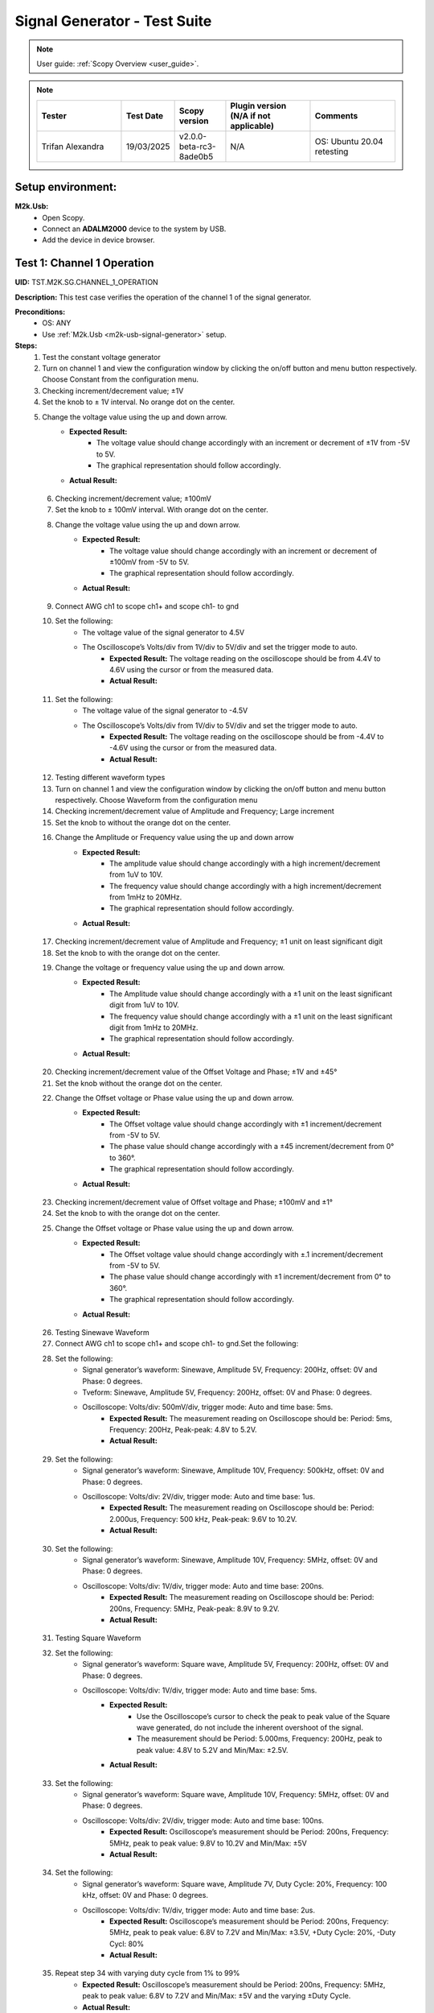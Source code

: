 .. _m2k_signal_generator_tests:

Signal Generator - Test Suite
=======================================================

.. note::

    User guide: :ref:`Scopy Overview <user_guide>`.


.. note::
    .. list-table::
       :widths: 50 30 30 50 50
       :header-rows: 1

       * - Tester
         - Test Date
         - Scopy version
         - Plugin version (N/A if not applicable)
         - Comments
       * - Trifan Alexandra
         - 19/03/2025
         - v2.0.0-beta-rc3-8ade0b5
         - N/A
         - OS: Ubuntu 20.04 retesting

Setup environment:
-------------------------------------------------------

.. _m2k-usb-signal-generator:

**M2k.Usb:**
        - Open Scopy.
        - Connect an **ADALM2000** device to the system by USB.
        - Add the device in device browser.

Test 1: Channel 1 Operation
-------------------------------------------------------

**UID:** TST.M2K.SG.CHANNEL_1_OPERATION

**Description:** This test case verifies the operation of the channel 1 of the signal generator.

**Preconditions:**
        - OS: ANY
        - Use :ref:`M2k.Usb <m2k-usb-signal-generator>` setup.

**Steps:**
    1. Test the constant voltage generator
    2. Turn on channel 1 and view the configuration window by clicking the on/off button and menu button respectively. Choose Constant from the configuration menu.
    3. Checking increment/decrement value; ±1V
    4. Set the knob to ± 1V interval. No orange dot on the center.
    5. Change the voltage value using the up and down arrow.
            - **Expected Result:**
                - The voltage value should change accordingly with an increment or decrement of ±1V from -5V to 5V.
                - The graphical representation should follow accordingly.
            - **Actual Result:**

..
  Actual test result goes here.
..

    6. Checking increment/decrement value; ±100mV
    7. Set the knob to ± 100mV interval. With orange dot on the center.
    8. Change the voltage value using the up and down arrow.
            - **Expected Result:**
                - The voltage value should change accordingly with an increment or decrement of ±100mV from -5V to 5V.
                - The graphical representation should follow accordingly.
            - **Actual Result:**

..
  Actual test result goes here.
..

    9. Connect AWG ch1 to scope ch1+ and scope ch1- to gnd
    10. Set the following:
         - The voltage value of the signal generator to 4.5V
         - The Oscilloscope’s Volts/div from 1V/div to 5V/div and set the trigger mode to auto.
            - **Expected Result:** The voltage reading on the oscilloscope should be from 4.4V to 4.6V using the cursor or from the measured data.
            - **Actual Result:**

..
  Actual test result goes here.
..

    11. Set the following:
         - The voltage value of the signal generator to -4.5V
         - The Oscilloscope’s Volts/div from 1V/div to 5V/div and set the trigger mode to auto.
            - **Expected Result:** The voltage reading on the oscilloscope should be from -4.4V to -4.6V using the cursor or from the measured data.
            - **Actual Result:**

..
  Actual test result goes here.
..

    12. Testing different waveform types
    13. Turn on channel 1 and view the configuration window by clicking the on/off button and menu button respectively. Choose Waveform from the configuration menu
    14. Checking increment/decrement value of Amplitude and Frequency; Large increment
    15. Set the knob to without the orange dot on the center.
    16. Change the Amplitude or Frequency value using the up and down arrow
            - **Expected Result:**
                - The amplitude value should change accordingly with a high increment/decrement from 1uV to 10V.
                - The frequency value should change accordingly with a high increment/decrement from 1mHz to 20MHz.
                - The graphical representation should follow accordingly.
            - **Actual Result:**

..
  Actual test result goes here.
..

    17. Checking increment/decrement value of Amplitude and Frequency; ±1 unit on least significant digit
    18. Set the knob to with the orange dot on the center.
    19. Change the voltage or frequency value using the up and down arrow.
            - **Expected Result:**
                - The Amplitude value should change accordingly with a ±1 unit on the least significant digit from 1uV to 10V.
                - The frequency value should change accordingly with a ±1 unit on the least significant digit from 1mHz to 20MHz.
                - The graphical representation should follow accordingly.
            - **Actual Result:**

..
  Actual test result goes here.
..

    20. Checking increment/decrement value of the Offset Voltage and Phase; ±1V and ±45°
    21. Set the knob without the orange dot on the center.
    22. Change the Offset voltage or Phase value using the up and down arrow.
            - **Expected Result:**
                - The Offset voltage value should change accordingly with ±1 increment/decrement from -5V to 5V.
                - The phase value should change accordingly with a ±45 increment/decrement from 0° to 360°.
                - The graphical representation should follow accordingly.
            - **Actual Result:**

..
  Actual test result goes here.
..

    23. Checking increment/decrement value of Offset voltage and Phase; ±100mV and ±1°
    24. Set the knob to with the orange dot on the center.
    25. Change the Offset voltage or Phase value using the up and down arrow.
            - **Expected Result:**
                - The Offset voltage value should change accordingly with ±.1 increment/decrement from -5V to 5V.
                - The phase value should change accordingly with ±1 increment/decrement from 0° to 360°.
                - The graphical representation should follow accordingly.
            - **Actual Result:**

..
  Actual test result goes here.
..

    26. Testing Sinewave Waveform
    27. Connect AWG ch1 to scope ch1+ and scope ch1- to gnd.Set the following:
    28. Set the following:
         - Signal generator’s waveform: Sinewave, Amplitude 5V, Frequency: 200Hz, offset: 0V and Phase: 0 degrees.
         - Tveform: Sinewave, Amplitude 5V, Frequency: 200Hz, offset: 0V and Phase: 0 degrees.
         - Oscilloscope: Volts/div: 500mV/div, trigger mode: Auto and time base: 5ms.
            - **Expected Result:** The measurement reading on Oscilloscope should be: Period: 5ms, Frequency: 200Hz, Peak-peak: 4.8V to 5.2V.
            - **Actual Result:**

..
  Actual test result goes here.
..

    29. Set the following:
         - Signal generator’s waveform: Sinewave, Amplitude 10V, Frequency: 500kHz, offset: 0V and Phase: 0 degrees.
         - Oscilloscope: Volts/div: 2V/div, trigger mode: Auto and time base: 1us.
            - **Expected Result:** The measurement reading on Oscilloscope should be: Period: 2.000us, Frequency: 500 kHz, Peak-peak: 9.6V to 10.2V.
            - **Actual Result:**

..
  Actual test result goes here.
..

    30. Set the following:
         - Signal generator’s waveform: Sinewave, Amplitude 10V, Frequency: 5MHz, offset: 0V and Phase: 0 degrees.
         - Oscilloscope: Volts/div: 1V/div, trigger mode: Auto and time base: 200ns.
            - **Expected Result:** The measurement reading on Oscilloscope should be: Period: 200ns, Frequency: 5MHz, Peak-peak: 8.9V to 9.2V.
            - **Actual Result:**

..
  Actual test result goes here.
..

    31. Testing Square Waveform
    32. Set the following:
         - Signal generator’s waveform: Square wave, Amplitude 5V, Frequency: 200Hz, offset: 0V and Phase: 0 degrees.
         - Oscilloscope: Volts/div: 1V/div, trigger mode: Auto and time base: 5ms.
            - **Expected Result:**
                - Use the Oscilloscope’s cursor to check the peak to peak value of the Square wave generated, do not include the inherent overshoot of the signal.
                - The measurement should be Period: 5.000ms, Frequency: 200Hz, peak to peak value: 4.8V to 5.2V and Min/Max: ±2.5V.
            - **Actual Result:**

..
  Actual test result goes here.
..

    33. Set the following:
         - Signal generator’s waveform: Square wave, Amplitude 10V, Frequency: 5MHz, offset: 0V and Phase: 0 degrees.
         - Oscilloscope: Volts/div: 2V/div, trigger mode: Auto and time base: 100ns.
            - **Expected Result:** Oscilloscope’s measurement should be Period: 200ns, Frequency: 5MHz, peak to peak value: 9.8V to 10.2V and Min/Max: ±5V
            - **Actual Result:**

..
  Actual test result goes here.
..

    34. Set the following:
         - Signal generator’s waveform: Square wave, Amplitude 7V, Duty Cycle: 20%, Frequency: 100 kHz, offset: 0V and Phase: 0 degrees.
         - Oscilloscope: Volts/div: 1V/div, trigger mode: Auto and time base: 2us.
            - **Expected Result:** Oscilloscope’s measurement should be Period: 200ns, Frequency: 5MHz, peak to peak value: 6.8V to 7.2V and Min/Max: ±3.5V, +Duty Cycle: 20%, -Duty Cycl: 80%
            - **Actual Result:**

..
  Actual test result goes here.
..

    35. Repeat step 34 with varying duty cycle from 1% to 99%
            - **Expected Result:** Oscilloscope’s measurement should be Period: 200ns, Frequency: 5MHz, peak to peak value: 6.8V to 7.2V and Min/Max: ±5V and the varying ±Duty Cycle.
            - **Actual Result:**

..
  Actual test result goes here.
..

    36. Testing Triangle Waveform
    37. Set the following:
         - Signal generator’s waveform: Triangle, Amplitude 5V, Frequency: 200Hz, offset: 0V and Phase: 0 degrees.
         - Oscilloscope: Volts/div: 1V/div, trigger mode: Auto and time base: 2ms
            - **Expected Result:** Oscilloscope’s measurement should be Period: 5.000ms, Frequency: 200Hz, peak to peak value: 4.8V to 5.2V and Min/Max: ±2.4V to ±2.6V.
            - **Actual Result:**

..
  Actual test result goes here.
..

    38. Set the following:
         - Signal generator’s waveform: Triangle, Amplitude 8V, Frequency: 2MHz, offset: 0V and Phase: 0 degrees.
         - Oscilloscope: Volts/div: 1V/div, trigger mode: Auto and time base: 100ns
            - **Expected Result:** Oscilloscope’s measurement should be Period: 500.000ns, Frequency: 2MHz, peak to peak value: 7.8V to 8.2V and Min/Max: +/- 3.9V.
            - **Actual Result:**

..
  Actual test result goes here.
..

    39. Testing Rising Ramp Sawtooth Waveform
    40. Set the following:
         - Signal generator’s waveform: Rising Ramp Sawtooth, Amplitude 5V, Frequency: 200Hz, offset: 0V and Phase: 0 degrees.
         - Oscilloscope: Volts/div: 1V/div, trigger mode: Auto and time base: 2ms.
            - **Expected Result:**
                - Oscilloscope’s measurement should be Period: 5.000ms, Frequency: 200Hz, peak to peak value: 4.8V to 5.2V and Min/Max: ±2.4V to ±2.7V.
                - Use the Oscilloscope’s cursor to disregard the overshoot of the signal.
            - **Actual Result:**

..
  Actual test result goes here.
..

    41. Set the following:
         - Signal generator’s waveform: Rising Ramp Sawtooth, Amplitude 8V, Frequency: 1MHz, offset: 0V and Phase: 0 degrees.
         - Oscilloscope: Volts/div: 1V/div, trigger mode: Auto and time base: 1us.
            - **Expected Result:**
                - Oscilloscope’s measurement should be Period: 1.000us, Frequency: 1MHz, peak to peak value: 7.8V to 8.2V and Min/Max: ±3.9V to ±4.1V.
                - Use the Oscilloscope’s cursor to disregard the overshoot of the signal.
            - **Actual Result:**

..
  Actual test result goes here.
..

    42. Testing Falling Ramp Sawtooth Waveform
    43. Set the following:
         - Signal generator’s waveform: Falling Ramp Sawtooth, Amplitude 5V, Frequency: 200Hz, offset: 0V and Phase: 0 degrees.
         - Oscilloscope: Volts/div: 1V/div, trigger mode: Auto and time base: 2ms.
            - **Expected Result:** Oscilloscope’s measurement should be Period: 5.000ms, Frequency: 200Hz, peak to peak value: 4.8V to 5.2V and Min/Max: ±2.4V to ±2.6V
            - **Actual Result:**

..
  Actual test result goes here.
..

    44. Set the following:
         - Signal generator’s waveform: Falling Ramp Sawtooth, Amplitude 8V, Frequency: 1MHz, offset: 0V and Phase: 0 degrees.
         - Oscilloscope: Volts/div: 1V/div, trigger mode: Auto and time base: 1us.
            - **Expected Result:**
                - Oscilloscope’s measurement should be Period: 1.000us, Frequency: 1MHz, peak to peak value: 7.8V to 8.2V and Min/Max: ±3.9V to ±4.1V.
                - Use the Oscilloscope’s cursor to disregard the overshoot of the signal.
            - **Actual Result:**

..
  Actual test result goes here.
..

    45. Testing Trapezoidal waveform
    46. Set the following:
         - Signal generator’s waveform: Trapezoidal, Amplitude: 5V, Rise Time: 1us, Fall Time: 1us, Hold High Time: 1us, Hold Low time Time: 1us.
         - Oscilloscope: Volt/div: 2V, Trigger Mode: Auto and Time Base: 1us.
            - **Expected Result:** Oscilloscope’s measurement should be Period: 4.000us, Frequency: 250kHz, peak to peak value: 4.8V to 5.2V and Min/Max: ±2.4V to ±2.6.
            - **Actual Result:**

..
  Actual test result goes here.
..

    47. Set the following:
         - Signal generator’s waveform: Trapezoidal, Amplitude: 10V, Rise Time: 1us, Fall Time: 1us, Hold High Time: 1us, Hold Low time Time: 1us.
         - Oscilloscope: Volt/div: 2V, Trigger Mode: Auto and Time Base: 1us.
            - **Expected Result:** Oscilloscope’s measurement should be Period: 4.000us, Frequency: 250kHz, peak to peak value: 9.6V to 10.4V and Min/Max: ±4.8V to ±5.2.
            - **Actual Result:**

..
  Actual test result goes here.
..

    48. Set the following:
         - Signal generator’s waveform type: Trapezoidal, Amplitude: 10V, Rise Time: 200ns, Fall Time: 200ns, Hold High Time: 200ns, Hold Low time: 200ns.
         - Oscilloscope: Volt/div: 2V, Trigger Mode: Auto and Time Base: 200ns
            - **Expected Result:** Oscilloscope’s measurement should be Period: 800ns, Frequency: 1.250MHz, peak to peak value: 9.6V to 10.4V and Min/Max: ±4.8V to ±5.2.
            - **Actual Result:**

..
  Actual test result goes here.
..

**Tested OS:**

..
  Details about the tested OS goes here.

**Comments:**

..
  Any comments about the test goes here.

**Result:** PASS/FAIL

..
  The result of the test goes here (PASS/FAIL).


Test 2: Channel 2 Operation
-------------------------------------------------------

**UID:** TST.M2K.SG.CHANNEL_2_OPERATION

**Description:** This test case verifies the operation of the channel 2 of the signal generator.

**Preconditions:**
        - OS: ANY
        - Use :ref:`M2k.Usb <m2k-usb-signal-generator>` setup.

**Steps:**
    1. Test the constant voltage generator
    2. Turn on channel 2 and view the configuration window by clicking the on/off button and menu button respectively. Choose Constant from the configuration menu.
    3. Checking increment/decrement value; ±1V
    4. Set the knob to ± 1V interval. No orange dot on the center.
    5. Change the voltage value using the up and down arrow
            - **Expected Result:**
                - The voltage value should change accordingly with an increment or decrement of ±1V from -5V to 5V.
                - The graphical representation should follow accordingly.
            - **Actual Result:**

..
  Actual test result goes here.
..

    6. Checking increment/decrement value; ±100mV
    7. Set the knob to ± 100mV interval. With orange dot on the center.
    8. Change the voltage value using the up and down arrow
            - **Expected Result:**
                - The voltage value should change accordingly with an increment or decrement of ±100mV from -5V to 5V.
                - The graphical representation should follow accordingly.
            - **Actual Result:**

..
  Actual test result goes here.
..

    9. Connect AWG ch2 to scope ch2+ and scope ch2- to gnd
    10. Set the following:
         - The voltage value of the signal generator to 4.5V
         - The Oscilloscope’s Volts/div from 1V/div to 5V/div and set the trigger mode to auto.
            - **Expected Result:** The voltage reading on the oscilloscope should be from 4.4V to 4.6V using the cursor or from the measured data.
            - **Actual Result:**

..
  Actual test result goes here.
..

    11. Set the following:
         - The voltage value of the signal generator to -4.5V
         - The Oscilloscope’s Volts/div from 1V/div to 5V/div and set the trigger mode to auto.
            - **Expected Result:** The voltage reading on the oscilloscope should be from -4.4V to -4.6V using the cursor or from the measured data.
            - **Actual Result:**

..
  Actual test result goes here.
..

    12. Testing different waveform types
    13. Turn on channel 2 and view the configuration window by clicking the on/off button and menu button respectively. Choose Waveform from the configuration menu
    14. Checking increment/decrement value of Amplitude and Frequency; Large increment
    15. Set the knob to without the orange dot on the center.
    16. Change the Amplitude or Frequency value using the up and down arrow
            - **Expected Result:**
                - The amplitude value should change accordingly with a high increment/decrement from 1uV to 10V.
                - The frequency value should change accordingly with a high increment/decrement from 1mHz to 20MHz.
                - The graphical representation should follow accordingly.
            - **Actual Result:**

..
  Actual test result goes here.
..

    17. Checking increment/decrement value of Amplitude and Frequency; ±1 unit on least significant digit
    18. Set the knob to with the orange dot on the center.
    19. Change the voltage or frequency value using the up and down arrow
            - **Expected Result:**
                - The Amplitude value should change accordingly with a ±1 unit on the least significant digit from 1uV to 10V.
                - The frequency value should change accordingly with a ±1 unit on the least significant digit from 1mHz to 20MHz.
                - The graphical representation should follow accordingly.
            - **Actual Result:**

..
  Actual test result goes here.
..

    20. Checking increment/decrement value of the Offset Voltage and Phase; ±1V and ±45°
    21. Set the knob without the orange dot on the center.
    22. Change the Offset voltage or Phase value using the up and down arrow
            - **Expected Result:**
                - The Offset voltage value should change accordingly with ±1 increment/decrement from -5V to 5V.
                - The phase value should change accordingly with a ±45 increment/decrement from 0° to 360°.
                - The graphical representation should follow accordingly.
            - **Actual Result:**

..
  Actual test result goes here.
..

    23. Checking increment/decrement value of Offset voltage and Phase; ±100mV and ±1°
    24. Set the knob to with the orange dot on the center.
    25. Change the Offset voltage or Phase value using the up and down arrow
            - **Expected Result:**
                - The Offset voltage value should change accordingly with ±.1 increment/decrement from -5V to 5V.
                - The phase value should change accordingly with ±1 increment/decrement from 0° to 360°.
                - The graphical representation should follow accordingly.
            - **Actual Result:**

..
  Actual test result goes here.
..

    26. Connect AWG ch2 to scope ch2+ and scope ch2- to gnd
    27. Testing Sinewave Waveform
    28. Set the following:
         - Signal generator’s waveform: Sinewave, Amplitude 5V, Frequency: 200Hz, offset: 0V and Phase: 0 degrees.
         - Oscilloscope: Volts/div: 500mV/div, trigger mode: Auto and time base: 5ms..
            - **Expected Result:** The measurement reading on Oscilloscope should be: Period: 5ms, Frequency: 200Hz, Peak-peak: 4.8V to 5.2V
            - **Actual Result:**

..
  Actual test result goes here.
..

    29. Set the following:
         - Signal generator’s waveform: Sinewave, Amplitude 10V, Frequency: 500kHz, offset: 0V and Phase: 0 degrees.
         - Oscilloscope: Volts/div: 2V/div, trigger mode: Auto and time base: 1us.
            - **Expected Result:** The measurement reading on Oscilloscope should be: Period: 2.000us, Frequency: 500 kHz, Peak-peak: 9.6V to 10.2V
            - **Actual Result:**

..
  Actual test result goes here.
..

    30. Set the following:
         - Signal generator’s waveform: Sinewave, Amplitude 10V, Frequency: 5MHz, offset: 0V and Phase: 0 degrees.
         - Oscilloscope: Volts/div: 1V/div, trigger mode: Auto and time base: 200ns.
            - **Expected Result:** The measurement reading on Oscilloscope should be: Period: 200ns, Frequency: 5MHz, Peak-peak: 8.9V to 9.2V
            - **Actual Result:**

..
  Actual test result goes here.
..

    31. Testing Square Waveform
    32. Set the following:
         - Signal generator’s waveform: Square wave, Amplitude 5V, Frequency: 200Hz, offset: 0V and Phase: 0 degrees.
         - Oscilloscope: Volts/div: 1V/div, trigger mode: Auto and time base: 5ms.
            - **Expected Result:**
                - Use the Oscilloscope’s cursor to check the peak to peak value of the Square wave generated, do not include the inherent overshoot of the signal.
                - The measurement should be Period: 5.000ms, Frequency: 200Hz, peak to peak value: 4.8V to 5.2V and Min/Max: ±2.5V.
            - **Actual Result:**

..
  Actual test result goes here.
..

    33. Set the following:
         - Signal generator’s waveform: Square wave, Amplitude 10V, Frequency: 5MHz, offset: 0V and Phase: 0 degrees.
         - Oscilloscope: Volts/div: 2V/div, trigger mode: Auto and time base: 100ns.
            - **Expected Result:** Oscilloscope’s measurement should be Period: 200ns, Frequency: 5MHz, peak to peak value: 9.8V to 10.2V and Min/Max: ±5V
            - **Actual Result:**

..
  Actual test result goes here.
..

    34. Set the following:
         - Signal generator’s waveform: Square wave, Amplitude 7V, Duty Cycle: 20%, Frequency: 100 kHz, offset: 0V and Phase: 0 degrees.
         - Oscilloscope: Volts/div: 1V/div, trigger mode: Auto and time base: 2us.
            - **Expected Result:** Oscilloscope’s measurement should be Period: 200ns, Frequency: 5MHz, peak to peak value: 6.8V to 7.2V and Min/Max: ±3.5V, +Duty Cycle: 20%, -Duty Cycl: 80%
            - **Actual Result:**

..
  Actual test result goes here.
..

    35. Repeat step 34 with varying duty cycle from 1% to 99%
            - **Expected Result:** Oscilloscope’s measurement should be Period: 200ns, Frequency: 5MHz, peak to peak value: 6.8V to 7.2V and Min/Max: ±5V and the varying ±Duty Cycle
            - **Actual Result:**

..
  Actual test result goes here.
..

    36. Testing Triangle Waveform
    37. Set the following:
         - Signal generator’s waveform: Triangle, Amplitude 5V, Frequency: 200Hz, offset: 0V and Phase: 0 degrees.
         - Oscilloscope: Volts/div: 1V/div, trigger mode: Auto and time base: 2ms.
            - **Expected Result:** Oscilloscope’s measurement should be Period: 5.000ms, Frequency: 200Hz, peak to peak value: 4.8V to 5.2V and Min/Max: ±2.4V to ±2.6V
            - **Actual Result:**

..
  Actual test result goes here.
..

    38. Set the following:
         - Signal generator’s waveform: Triangle, Amplitude 8V, Frequency: 2MHz, offset: 0V and Phase: 0 degrees.
         - Oscilloscope: Volts/div: 1V/div, trigger mode: Auto and time base: 100ns.
            - **Expected Result:** Oscilloscope’s measurement should be Period: 500.000ns, Frequency: 2MHz, peak to peak value: 7.8V to 8.2V and Min/Max: +/- 3.9V
            - **Actual Result:**

..
  Actual test result goes here.
..

    39. Testing Rising Ramp Sawtooth Waveform
    40. Set the following:
         - Signal generator’s waveform: Rising Ramp Sawtooth, Amplitude 5V, Frequency: 200Hz, offset: 0V and Phase: 0 degrees.
         - Oscilloscope: Volts/div: 1V/div, trigger mode: Auto and time base: 2ms.
            - **Expected Result:**
                - Oscilloscope’s measurement should be Period: 5.000ms, Frequency: 200Hz, peak to peak value: 4.8V to 5.2V and Min/Max: ±2.4V to ±2.7V.
                - Use the Oscilloscope’s cursor to disregard the overshoot of the signal.
            - **Actual Result:**

..
  Actual test result goes here.
..

    41. Set the following:
         - Signal generator’s waveform: Rising Ramp Sawtooth, Amplitude 8V, Frequency: 1MHz, offset: 0V and Phase: 0 degrees.
         - Oscilloscope: Volts/div: 1V/div, trigger mode: Auto and time base: 1us.
            - **Expected Result:**
                - Oscilloscope’s measurement should be Period: 1.000us, Frequency: 1MHz, peak to peak value: 7.8V to 8.2V and Min/Max: ±3.9V to ±4.1V.
                - Use the Oscilloscope’s cursor to disregard the overshoot of the signal.
            - **Actual Result:**

..
  Actual test result goes here.
..

    42. Testing Falling Ramp Sawtooth Waveform
    43. Set the following:
         - Signal generator’s waveform: Falling Ramp Sawtooth, Amplitude 5V, Frequency: 200Hz, offset: 0V and Phase: 0 degrees.
         - Oscilloscope: Volts/div: 1V/div, trigger mode: Auto and time base: 2ms.
            - **Expected Result:** Oscilloscope’s measurement should be Period: 5.000ms, Frequency: 200Hz, peak to peak value: 4.8V to 5.2V and Min/Max: ±2.4V to ±2.6V.
            - **Actual Result:**

..
  Actual test result goes here.
..

    44. Set the following:
         - Signal generator’s waveform: Falling Ramp Sawtooth, Amplitude 8V, Frequency: 1MHz, offset: 0V and Phase: 0 degrees.
         - Oscilloscope: Volts/div: 1V/div, trigger mode: Auto and time base: 1us.
            - **Expected Result:**
                - Oscilloscope’s measurement should be Period: 1.000us, Frequency: 1MHz, peak to peak value: 7.8V to 8.2V and Min/Max: ±3.9V to ±4.1V.
                - Use the Oscilloscope’s cursor to disregard the overshoot of the signal.
            - **Actual Result:**

..
  Actual test result goes here.
..

    45. Testing Trapezoidal waveform
    46. Set the following:
         - Signal generator’s waveform: Trapezoidal, Amplitude: 5V, Rise Time: 1us, Fall Time: 1us, Hold High Time: 1us, Hold Low time Time: 1us.
         - Oscilloscope: Volt/div: 2V, Trigger Mode: Auto and Time Base: 1us.
            - **Expected Result:** Oscilloscope’s measurement should be Period: 4.000us, Frequency: 250kHz, peak to peak value: 4.8V to 5.2V and Min/Max: ±2.4V to ±2.6.
            - **Actual Result:**

..
  Actual test result goes here.
..

    47. Set the following:
         - Signal generator’s waveform: Trapezoidal, Amplitude: 10V, Rise Time: 1us, Fall Time: 1us, Hold High Time: 1us, Hold Low time Time: 1us.
         - Oscilloscope: Volt/div: 2V, Trigger Mode: Auto and Time Base: 1us.
            - **Expected Result:** Oscilloscope’s measurement should be Period: 4.000us, Frequency: 250kHz, peak to peak value: 9.6V to 10.4V and Min/Max: ±4.8V to ±5.2.
            - **Actual Result:**

..
  Actual test result goes here.
..

    48. Set the following:
         - Signal generator’s waveform: Trapezoidal, Amplitude: 10V, Rise Time: 200ns, Fall Time: 200ns, Hold High Time: 200ns, Hold Low time: 200ns.
         - Oscilloscope: Volt/div: 2V, Trigger Mode: Auto and Time Base: 200ns.
            - **Expected Result:** Oscilloscope’s measurement should be Period: 800ns, Frequency: 1.250MHz, peak to peak value: 9.6V to 10.4V and Min/Max: ±4.8V to ±5.2.
            - **Actual Result:**

..
  Actual test result goes here.
..

**Tested OS:**

..
  Details about the tested OS goes here.

**Comments:**

..
  Any comments about the test goes here.

**Result:** PASS/FAIL

..
  The result of the test goes here (PASS/FAIL).


Test 3: Channel 1 and Channel 2 Operation
-------------------------------------------------------

**UID:** TST.M2K.SG.CHANNEL_1_AND_CHANNEL_2_OPERATION

**Description:** This test case verifies the operation of the channel 1 and channel 2 of the signal generator.

**Preconditions:**
        - OS: ANY
        - Use :ref:`M2k.Usb <m2k-usb-signal-generator>` setup.

**Steps:**
    1. Test constant voltage generator for both channels simultaneously
    2. Turn on channels 1 and 2 and view the configuration window by clicking the on/off button then the menu button. Choose Constant from the configuration menu for both channels
    3. Connect AWG ch1 to scope ch1+ and scope ch1- to gnd. Connect AWG ch2 to scope ch2+ and scope ch2- to gnd
    4. Set signal generator’s channel 1 to 4.5V and channel 2 to -4.0V
            - **Expected Result:** Open voltmeter instrument in DC mode. Channel 1 should have a voltage of 4.4V to 4.6V and channel 2 should have a voltage of -4.1V to -3.9V
            - **Actual Result:**

..
  Actual test result goes here.
..

    5. Set signal generator’s channel 1 to -4.5V and channel 2 to 4.0V
    6. Test different waveforms for both channels simultaneously
    7. Turn on channels 1 and 2 and view the configuration window by clicking the on/off button then the menu button. Choose waveform from the configuration menu for both channels
    8. Connect AWG ch1 to scope ch1+ and scope ch1- to gnd. Connect AWG ch2 to scope ch2+ and scope ch2- to gnd
    9. Test phase configuration
    10. Set signal generator channels 1 and 2 to either Sine or Triangle waveform type, they should be the same.
         - Channel 1: Amplitude: 5V, Frequency: 5kHz, offset: 0V and phase: 0°.
         - Channel 2: Amplitude: 5V, Frequency: 5kHz, offset: 0V and phase: 180°.
         - Set Oscilloscope’s both channel to Time Base: 200us, Volts/Div: 1V.
    11. Run Oscilloscope, add channel with an input function: f(t) = sin(t1) + sin(t0).
            - **Expected Result:** The new plot’s value should be very close to 0V ranging around -0.2V to 0.2V
            - **Actual Result:**

..
  Actual test result goes here.
..

    12. Set signal generator channels 1 and 2 to either Sine or Triangle waveform type, they should be the same.
         - Channel 1: Amplitude: 5V, Frequency: 5kHz, offset: 0V and phase: 0°.
         - Channel 2: Amplitude: 5V, Frequency: 5kHz, offset: 0V and phase: 0°.
         - Set Oscilloscope’s both channel to Time Base: 200us, Volts/Div: 1V.
    13. Run Oscilloscope, add channel with an input function: f(t) = sin(t1) - sin(t0).
            - **Expected Result:** The new plot’s value should be very close to 0V ranging around -0.2V to 0.2V
            - **Actual Result:**

..
  Actual test result goes here.
..

**Tested OS:**

..
  Details about the tested OS goes here.

**Comments:**

..
  Any comments about the test goes here.

**Result:** PASS/FAIL

..
  The result of the test goes here (PASS/FAIL).


Test 4: Additional Features
-------------------------------------------------------

**UID:** TST.M2K.SG.ADDITIONAL_FEATURES

**Description:** This test case verifies the additional features of the signal generator.

**Preconditions:**
        - OS: ANY
        - Use :ref:`M2k.Usb <m2k-usb-signal-generator>` setup.

**Steps:**
    1. Test Noise.
    2. Turn on Signal Generator’s channel 1 and set the following parameters:
        - Waveform Type: Square Wave, Amplitude: 3V, Offset: 1.5V, Frequency: 1kHz, Phase: 0 degrees and Duty Cycle: 50%
    3. Connect AWG ch1 to scope ch1+ and scope ch1- to gnd.
            - **Expected Result:** Check in the Oscilloscope if the Square Wave signal generated is from 0V to 3V.
            - **Actual Result:** As expected.

..
  Actual test result goes here.
..

    4. Under Noise choose Uniform Noise Type in the dropdown menu and set it to 500mV.
    5. Set the Oscilloscope’s setting to Time Base: 100us, Volts/Div: 500mV/Div; Using the cursors measure the noise generated in the square waveform.
            - **Expected Result:** The measured voltage should be close to 500mV.
            - **Actual Result:** As expected.

..
  Actual test result goes here.
..

    6. Repeat steps 1.3 and 1.4 using different Noise Amplitude [1V, 1.5V, 2V and 2.5V]
            - **Expected Result:** The measured voltage should be close to the desired noise voltage.
            - **Actual Result:** As expected.

..
  Actual test result goes here.
..

    7. Test Buffer
    8. Download buffer test files from `here <https://wiki.analog.com/_media/university/tools/m2k/scopy/test-cases/signal_generator_buffer_test.zip>`_. Open Signal Generator Instrument and click the Buffer Tab.
    9. Connect AWG ch1 to scope ch1+ and scope ch1- to gnd
    10. Test .csv file
    11. Load the .csv file from the downloaded .zip file
            - **Expected Result:** The signal generated should be a stair step signal.
            - **Actual Result:** As expected.

..
  Actual test result goes here.
..

    12. Test .mat file
    13. Press "Load file" button and make sure the field "File of type" in the dialog box is set to "MATLAB Files (\*.mat)".
    14. Load the .mat file from the downloaded .zip file. Set the frequency to 20kHz, and the time base of Oscilloscope to 10ms.
            - **Expected Result:** The signal generated should be a sine wave signal.
            - **Actual Result:** Skipped. In this version mat files are unsupported.

..
  Actual test result goes here.
..

    15. Test Math
    16. Open Signal Generator Instrument and click the Math tab
    17. Connect AWG ch1 to scope ch1+ and scope ch1- to gnd
    18. Generate Sine waves
    19. In the Signal Generator Math Function tab:
         - set frequency to 100Hz
         - type in the function box 5*sin(t) and click apply.
         - in the Oscilloscope instrument set Volts/div: 1V/div, Trigger: Auto, Time base: 2ms
            - **Expected Result:** The generated sine wave signal should have the following parameters:
                - peak to peak: 9.6V to 10.4V
                - frequency: 100Hz
                - period: 10ms
            - **Actual Result:** Works as expected, but the test case description should have been updated.

..
  Actual test result goes here.
..

    20. In the Signal Generator Math Function tab:
         - set frequency to 1kHz
         - type in the function box 4*sin(10*t) and click apply.
         - in the Oscilloscope instrument set Volts/div: 1V/div, Trigger: Auto, Time base: 20us
            - **Expected Result:** The generated sine wave signal should have the following parameters:
                - peak to peak: 7.6V to 8.4V
                - frequency: 10kHz
                - period: 100us
            - **Actual Result:** Works as expected, but the test case description should have been updated.

..
  Actual test result goes here.
..

    21. In the Signal Generator Math Function tab:
         - set frequency to 100kHz
         - type in the function box 3*sin(50*t) and click apply.
         - in the Oscilloscope instrument set Volts/div: 1V/div, Trigger: Auto, Time base: 100ns
            - **Expected Result:** The generated sine wave signal should have the following parameters:
                - peak to peak: 5.6V to 6.4V
                - frequency: 5MHz
                - period: 200ns
            - **Actual Result:** Works as expected, but the test case description should have been updated.

..
  Actual test result goes here.
..

    22. Generate Square waves
    23. In the Signal Generator Math Function tab:
         - set frequency to 500kHz
         - type in the function box 4*sin(t) + 4*sin(3*t)/3 + 4*sin(5*t)/5 + 4*sin(7*t)/7 + 4*sin(9*t)/9 + 4*sin(11*t)/11 (you can copy and paste the text to Scopy) and click apply.
         - in the Oscilloscope instrument set Volts/div: 1V/div, Trigger: Auto, Time base: 500ns
            - **Expected Result:** The generated square wave signal should have the following parameters:
                - peak to peak: 7V to 7.4V
                - frequency: 500kHz
                - period: 2us
            - **Actual Result:** Works as expected, but the test case description should have been updated.

..
  Actual test result goes here.
..

    24. Waveform Phase – Seconds
    25. Open Waveform tab. Set frequency to 500Hz. Set Phase to 90 degrees. Then change phase unit to seconds.
            - **Expected Result:** The value of Phase should automatically change to 500us that is 90 degrees in seconds for a frequency of 500Hz.
            - **Actual Result:** As expected.

..
  Actual test result goes here.
..

    26. Increase and decrease the value of phase.
            - **Expected Result:** The display should follow accordingly.
            - **Actual Result:** As expected.

..
  Actual test result goes here.
..

    27. Increase phase value to 1.5 ms. Then change again the unit to degrees.
            - **Expected Result:** The value should now be 270 degrees.
            - **Actual Result:** As expected.

..
  Actual test result goes here.
..

    28. Change frequency to 1 MHz. Then set phase to 1us. This corresponds to a full period of a 1MHz frequency.
    29. Change phase unit to degrees.
            - **Expected Result:** The value should be 360 degrees.
            - **Actual Result:** As expected.

..
  Actual test result goes here.
..

**Tested OS:** Ubuntu 20.04

..
  Details about the tested OS goes here.

**Comments:**

..
  Any comments about the test goes here.

**Result:** PASS

..
  The result of the test goes here (PASS/FAIL).

